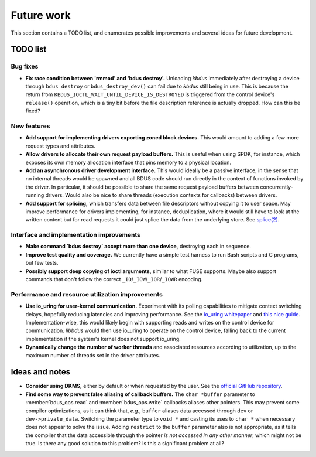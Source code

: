 .. .......................................................................... ..

.. _future-work:

Future work
===========

This section contains a TODO list, and enumerates possible improvements and several ideas for future development.

.. .......................................................................... ..

TODO list
---------

Bug fixes
~~~~~~~~~

- **Fix race condition between 'rmmod' and 'bdus destroy'.**
  Unloading *kbdus* immediately after destroying a device through ``bdus destroy`` or ``bdus_destroy_dev()`` can fail due to *kbdus* still being in use.
  This is because the return from ``KBDUS_IOCTL_WAIT_UNTIL_DEVICE_IS_DESTROYED`` is triggered from the control device's ``release()`` operation, which is a tiny bit before the file description reference is actually dropped.
  How can this be fixed?

New features
~~~~~~~~~~~~

- **Add support for implementing drivers exporting zoned block devices.**
  This would amount to adding a few more request types and attributes.

- **Allow drivers to allocate their own request payload buffers.**
  This is useful when using SPDK, for instance, which exposes its own memory allocation interface that pins memory to a physical location.

- **Add an asynchronous driver development interface.**
  This would ideally be a passive interface, in the sense that no internal threads would be spawned and all BDUS code should run directly in the context of functions invoked by the driver.
  In particular, it should be possible to share the same request payload buffers between concurrently-running drivers.
  Would also be nice to share threads (execution contexts for callbacks) between drivers.

- **Add support for splicing,** which transfers data between file descriptors without copying it to user space.
  May improve performance for drivers implementing, for instance, deduplication, where it would still have to look at the written content but for read requests it could just splice the data from the underlying store.
  See `splice(2) <https://man7.org/linux/man-pages/man2/splice.2.html>`_.

Interface and implementation improvements
~~~~~~~~~~~~~~~~~~~~~~~~~~~~~~~~~~~~~~~~~

- **Make command `bdus destroy` accept more than one device,** destroying each in sequence.

- **Improve test quality and coverage.**
  We currently have a simple test harness to run Bash scripts and C programs, but few tests.

- **Possibly support deep copying of ioctl arguments,** similar to what FUSE supports.
  Maybe also support commands that don't follow the correct ``_IO``/``_IOW``/``_IOR``/``_IOWR`` encoding.

Performance and resource utilization improvements
~~~~~~~~~~~~~~~~~~~~~~~~~~~~~~~~~~~~~~~~~~~~~~~~~

- **Use io_uring for user-kernel communication.**
  Experiment with its polling capabilities to mitigate context switching delays, hopefully reducing latencies and improving performance.
  See the `io_uring whitepaper <https://kernel.dk/io_uring.pdf>`_ and `this nice guide <https://unixism.net/loti/index.html>`_.
  Implementation-wise, this would likely begin with supporting reads and writes on the control device for communication.
  *libbdus* would then use io_uring to operate on the control device, falling back to the current implementation if the system's kernel does not support io_uring.

- **Dynamically change the number of worker threads** and associated resources according to utilization, up to the maximum number of threads set in the driver attributes.

.. .......................................................................... ..

Ideas and notes
---------------

- **Consider using DKMS,** either by default or when requested by the user.
  See the `official GitHub repository <https://github.com/dell/dkms>`_.

- **Find some way to prevent false aliasing of callback buffers.**
  The ``char *buffer`` parameter to :member:`bdus_ops.read` and :member:`bdus_ops.write` callbacks aliases other pointers.
  This may prevent some compiler optimizations, as it can think that, *e.g.*, ``buffer`` aliases data accessed through ``dev`` or ``dev->private_data``.
  Switching the parameter type to ``void *`` and casting its uses to ``char *`` when necessary does not appear to solve the issue.
  Adding ``restrict`` to the ``buffer`` parameter also is not appropriate, as it tells the compiler that the data accessible through the pointer *is not accessed in any other manner*, which might not be true.
  Is there any good solution to this problem?
  Is this a significant problem at all?

.. .......................................................................... ..
